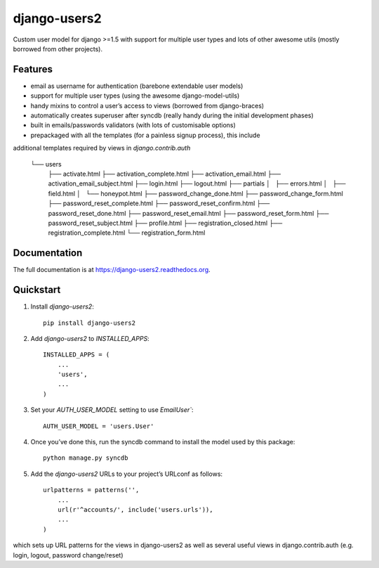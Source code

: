 =============================
django-users2
=============================

.. image:: https://travis-ci.org/mishbahr/django-users2.svg?branch=master
    :target: https://travis-ci.org/mishbahr/django-users2/

.. image:: https://pypip.in/version/django-users2/badge.svg
    :target: https://pypi.python.org/pypi/django-users2/
    :alt: Latest Version

.. image:: https://pypip.in/download/django-users2/badge.svg
    :target: https://pypi.python.org/pypi/django-users2/
    :alt: Downloads

.. image:: https://pypip.in/license/django-users2/badge.svg
    :target: https://pypi.python.org/pypi/django-users2/
    :alt: License

.. image:: https://pypip.in/py_versions/django-users2/badge.svg
    :target: https://pypi.python.org/pypi/django-users2/
    :alt: Supported Python versions


Custom user model for django >=1.5 with support for multiple user types and
lots of other awesome utils (mostly borrowed from other projects).

Features
--------

* email as username for authentication (barebone extendable user models)
* support for multiple user types (using the awesome django-model-utils)
* handy mixins to control a user’s access to views (borrowed from django-braces)
* automatically creates superuser after syncdb (really handy during the initial development phases)
* built in emails/passwords validators (with lots of customisable options)
* prepackaged with all the templates (for a painless signup process), this include
additional templates required by views in `django.contrib.auth`

    └── users
        ├── activate.html
        ├── activation_complete.html
        ├── activation_email.html
        ├── activation_email_subject.html
        ├── login.html
        ├── logout.html
        ├── partials
        │   ├── errors.html
        │   ├── field.html
        │   └── honeypot.html
        ├── password_change_done.html
        ├── password_change_form.html
        ├── password_reset_complete.html
        ├── password_reset_confirm.html
        ├── password_reset_done.html
        ├── password_reset_email.html
        ├── password_reset_form.html
        ├── password_reset_subject.html
        ├── profile.html
        ├── registration_closed.html
        ├── registration_complete.html
        └── registration_form.html


Documentation
-------------

The full documentation is at https://django-users2.readthedocs.org.

Quickstart
----------

1. Install `django-users2`::

    pip install django-users2

2. Add `django-users2` to `INSTALLED_APPS`::

    INSTALLED_APPS = (
        ...
        'users',
        ...
    )

3. Set your `AUTH_USER_MODEL` setting to use `EmailUser``::

    AUTH_USER_MODEL = 'users.User'

4. Once you’ve done this, run the syncdb command to install the model used by this package::

    python manage.py syncdb

5. Add the `django-users2` URLs to your project’s URLconf as follows::

    urlpatterns = patterns('',
        ...
        url(r'^accounts/', include('users.urls')),
        ...
    )

which sets up URL patterns for the views in django-users2 as well as several useful views
in django.contrib.auth (e.g. login, logout, password change/reset)
